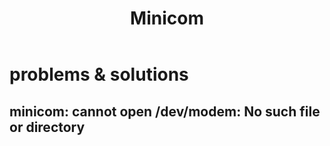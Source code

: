 #+TITLE: Minicom

* problems & solutions

** minicom: cannot open /dev/modem: No such file or directory
